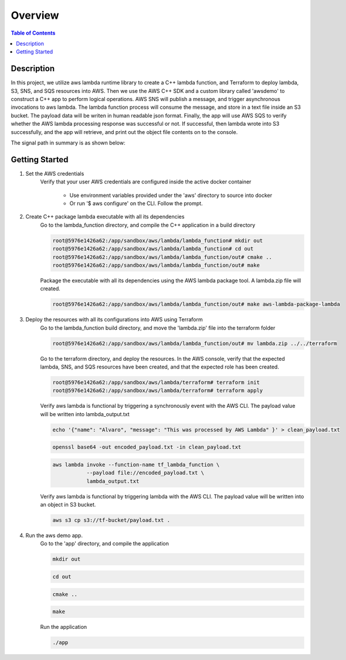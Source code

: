 .. meta::
    :description lang=en: AWS C++
    :keywords: C++, AWS

==========
Overview
==========

.. contents:: Table of Contents
    :backlinks: none

Description
-------------

In this project, we utilize aws lambda runtime library to create a C++ lambda function, and
Terraform to deploy lambda, S3, SNS, and SQS resources into AWS. Then we use the AWS C++ SDK and a
custom library called 'awsdemo' to construct a C++ app to perform logical operations.
AWS SNS will publish a message, and trigger asynchronous invocations to aws lambda.
The lambda function process will consume the message, and store in a text file inside an S3 bucket.
The payload data will be writen in human readable json format.
Finally, the app will use AWS SQS to verify whether the AWS lambda processing response was successful or not.
If successful, then lambda wrote into S3 successfully, and the app will retrieve, and print out the object file contents on to the console.

The signal path in summary is as shown below:

.. image:: aws_demo.png
   :width: 400

Getting Started
-----------------

1. Set the AWS credentials
    Verify that your user AWS credentials are configured inside the active docker container

        - Use environment variables provided under the 'aws' directory to source into docker
        - Or run '$ aws configure' on the CLI. Follow the prompt.

2. Create C++ package lambda executable with all its dependencies
    Go to the lambda_function directory, and compile the C++ application in a build directory

    .. code-block:: bash

        root@5976e1426a62:/app/sandbox/aws/lambda/lambda_function# mkdir out
        root@5976e1426a62:/app/sandbox/aws/lambda/lambda_function# cd out
        root@5976e1426a62:/app/sandbox/aws/lambda/lambda_function/out# cmake ..
        root@5976e1426a62:/app/sandbox/aws/lambda/lambda_function/out# make

    Package the executable with all its dependencies using the AWS lambda package tool.
    A lambda.zip file will created.

    .. code-block:: bash

        root@5976e1426a62:/app/sandbox/aws/lambda/lambda_function/out# make aws-lambda-package-lambda

3. Deploy the resources with all its configurations into AWS using Terraform
    Go to the lambda_function build directory, and move the 'lambda.zip' file into the terraform folder

    .. code-block:: bash

        root@5976e1426a62:/app/sandbox/aws/lambda/lambda_function/out# mv lambda.zip ../../terraform

    Go to the terraform directory, and deploy the resources.
    In the AWS console, verify that the expected lambda, SNS, and SQS resources have been created,
    and that the expected role has been created.

    .. code-block:: bash

        root@5976e1426a62:/app/sandbox/aws/lambda/terraform# terraform init
        root@5976e1426a62:/app/sandbox/aws/lambda/terraform# terraform apply

    Verify aws lambda is functional by triggering a synchronously event with the AWS CLI.
    The payload value will be written into lambda_output.txt

    .. code-block:: bash

        echo '{"name": "Alvaro", "message": "This was processed by AWS Lambda" }' > clean_payload.txt

    .. code-block:: bash

        openssl base64 -out encoded_payload.txt -in clean_payload.txt

    .. code-block:: bash

        aws lambda invoke --function-name tf_lambda_function \
                   --payload file://encoded_payload.txt \
                   lambda_output.txt

    Verify aws lambda is functional by triggering lambda with the AWS CLI.
    The payload value will be written into an object in S3 bucket.

    .. code-block:: bash

        aws s3 cp s3://tf-bucket/payload.txt .

4. Run the aws demo app.
    Go to the 'app' directory, and compile the application

    .. code-block:: bash

        mkdir out

    .. code-block:: bash

        cd out

    .. code-block:: bash

        cmake ..

    .. code-block:: bash

        make

    Run the application

    .. code-block:: bash

        ./app